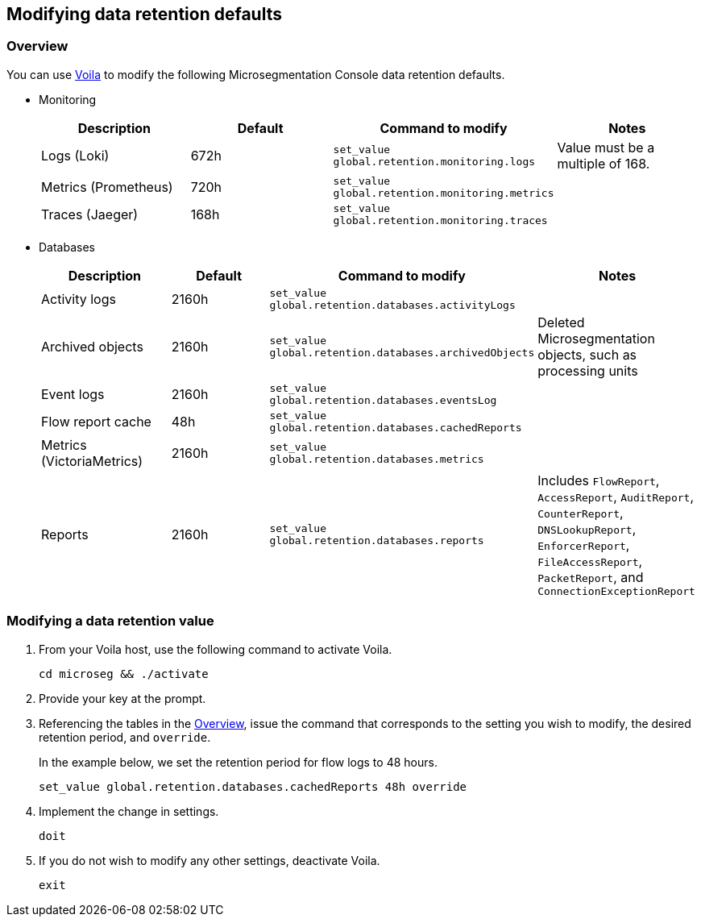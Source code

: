 == Modifying data retention defaults

//'''
//
//title: Modifying data retention defaults
//type: single
//url: "/5.0/configure/data-retention/"
//weight: 10
//menu:
//  5.0:
//    parent: "configure"
//    identifier: "data-retention"
//on-prem-only: true
//
//'''

[#_overview]
=== Overview

You can use xref:../start/install-console/about-voila.adoc[Voila] to modify the following Microsegmentation Console data retention defaults.

* Monitoring
+
|===
| Description | Default | Command to modify | Notes

| Logs (Loki)
| 672h
| `set_value global.retention.monitoring.logs`
| Value must be a multiple of 168.

| Metrics (Prometheus)
| 720h
| `set_value global.retention.monitoring.metrics`
|

| Traces (Jaeger)
| 168h
| `set_value global.retention.monitoring.traces`
|
|===

* Databases
+
|===
| Description | Default | Command to modify | Notes

| Activity logs
| 2160h
| `set_value global.retention.databases.activityLogs`
|

| Archived objects
| 2160h
| `set_value global.retention.databases.archivedObjects`
| Deleted Microsegmentation objects, such as processing units

| Event logs
| 2160h
| `set_value global.retention.databases.eventsLog`
|

| Flow report cache
| 48h
| `set_value global.retention.databases.cachedReports`
|

| Metrics (VictoriaMetrics)
| 2160h
| `set_value global.retention.databases.metrics`
|

| Reports
| 2160h
| `set_value global.retention.databases.reports`
| Includes `FlowReport`, `AccessReport`, `AuditReport`, `CounterReport`, `DNSLookupReport`, `EnforcerReport`, `FileAccessReport`, `PacketReport`, and `ConnectionExceptionReport`
|===

[.task]
=== Modifying a data retention value

[.procedure]
. From your Voila host, use the following command to activate Voila.
+
[,console]
----
cd microseg && ./activate
----

. Provide your key at the prompt.

. Referencing the tables in the <<_overview,Overview>>, issue the command that corresponds to the setting you wish to modify, the desired retention period, and `override`.
+
In the example below, we set the retention period for flow logs to 48 hours.
+
[,console]
----
set_value global.retention.databases.cachedReports 48h override
----

. Implement the change in settings.
+
[,console]
----
doit
----

. If you do not wish to modify any other settings, deactivate Voila.
+
[,console]
----
exit
----
